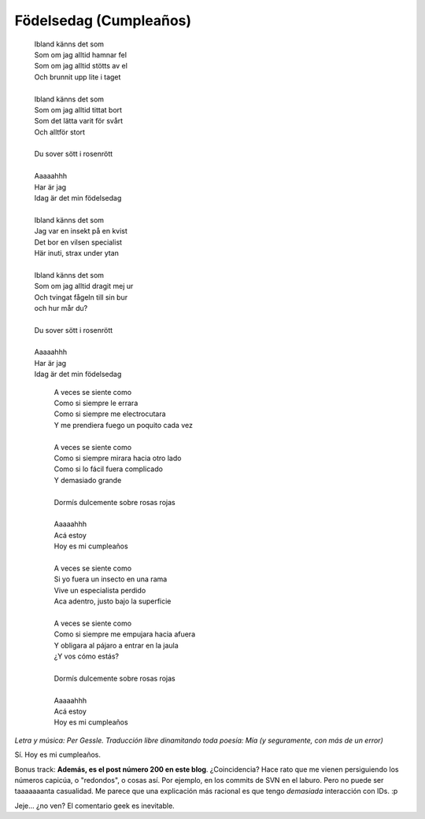 .. title: Födelsedag
.. slug: f-delsedag
.. date: 2007-02-14 00:00:32 UTC-03:00
.. tags: General
.. category: 
.. link: 
.. description: 
.. type: text
.. author: cHagHi
.. from_wp: True

Födelsedag (Cumpleaños)
-----------------------

  | Ibland känns det som 
  | Som om jag alltid hamnar fel
  | Som om jag alltid stötts av el
  | Och brunnit upp lite i taget
  |                                                                                             
  | Ibland känns det som
  | Som om jag alltid tittat bort
  | Som det lätta varit för svårt
  | Och alltför stort
  |                                                                                             
  | Du sover sött i rosenrött
  |                                                                                             
  | Aaaaahhh
  | Har är jag
  | Idag är det min födelsedag
  |                                                                                             
  | Ibland känns det som
  | Jag var en insekt på en kvist
  | Det bor en vilsen specialist
  | Här inuti, strax under ytan
  |                                                                                             
  | Ibland känns det som
  | Som om jag alltid dragit mej ur
  | Och tvingat fågeln till sin bur
  | och hur mår du?
  |                                                                                             
  | Du sover sött i rosenrött
  |                                                                                             
  | Aaaaahhh
  | Har är jag
  | Idag är det min födelsedag
                                                                                              
    | A veces se siente como                       
    | Como si siempre le errara                    
    | Como si siempre me electrocutara             
    | Y me prendiera fuego un poquito cada vez     
    |                                                                                         
    | A veces se siente como                       
    | Como si siempre mirara hacia otro lado       
    | Como si lo fácil fuera complicado            
    | Y demasiado grande                           
    |                                                                                             
    | Dormís dulcemente sobre rosas rojas          
    |                                                                                             
    | Aaaaahhh                                     
    | Acá estoy                                    
    | Hoy es mi cumpleaños                         
    |                                                                                             
    | A veces se siente como                       
    | Si yo fuera un insecto en una rama           
    | Vive un especialista perdido                 
    | Aca adentro, justo bajo la superficie        
    |                                                                                             
    | A veces se siente como                       
    | Como si siempre me empujara hacia afuera     
    | Y obligara al pájaro a entrar en la jaula    
    | ¿Y vos cómo estás?                           
    |                                                                                             
    | Dormís dulcemente sobre rosas rojas          
    |                                                                                             
    | Aaaaahhh                                     
    | Acá estoy                                    
    | Hoy es mi cumpleaños                         
                                                                                              
*Letra y música: Per Gessle. Traducción libre dinamitando toda poesía:
Mía (y seguramente, con más de un error)*

Sí. Hoy es mi cumpleaños.

Bonus track: **Además, es el post número 200 en este blog**.
¿Coincidencia? Hace rato que me vienen persiguiendo los números capicúa,
o "redondos", o cosas así. Por ejemplo, en los commits de SVN en el
laburo. Pero no puede ser taaaaaaanta casualidad. Me parece que una
explicación más racional es que tengo *demasiada* interacción con IDs.
:p

Jeje... ¿no ven? El comentario geek es inevitable.
